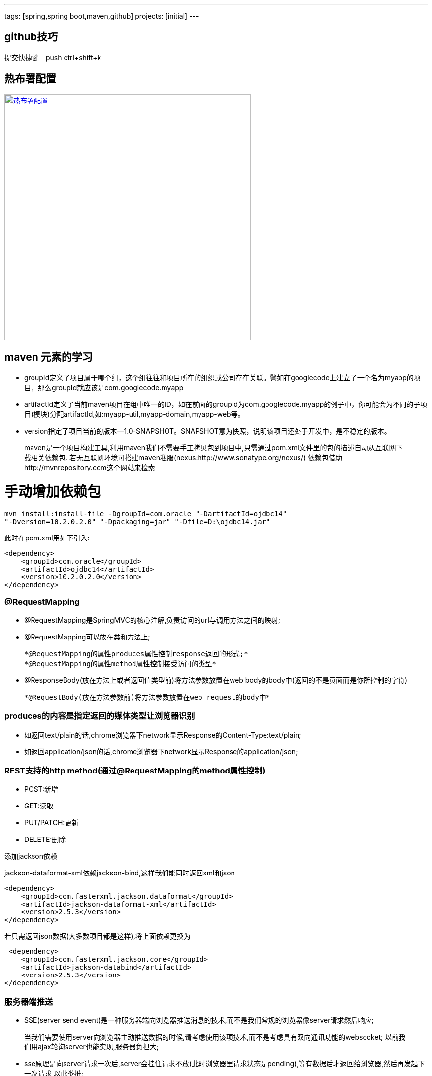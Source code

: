---
tags: [spring,spring boot,maven,github]
projects: [initial]
---
////
markDown中的注释
http://sspai.com/25137
http://www.jianshu.com/p/1e402922ee32/
学习中
http://wiselyman.iteye.com/blog/2210250
////
== github技巧

提交快捷键　push ctrl+shift+k

== 热布署配置

image::https://raw.githubusercontent.com/tomlxq/gs-spring-boot/master/doc/struts.png[热布署配置,500,link="https://raw.githubusercontent.com/tomlxq/gs-spring-boot/master/doc/struts.png"]

== maven 元素的学习

* groupId定义了项目属于哪个组，这个组往往和项目所在的组织或公司存在关联。譬如在googlecode上建立了一个名为myapp的项目，那么groupId就应该是com.googlecode.myapp
* artifactId定义了当前maven项目在组中唯一的ID，如在前面的groupId为com.googlecode.myapp的例子中，你可能会为不同的子项目(模块)分配artifactId,如:myapp-util,myapp-domain,myapp-web等。
* version指定了项目当前的版本--1.0-SNAPSHOT。SNAPSHOT意为快照，说明该项目还处于开发中，是不稳定的版本。

> maven是一个项目构建工具,利用maven我们不需要手工拷贝包到项目中,只需通过pom.xml文件里的包的描述自动从互联网下载相关依赖包.
若无互联网环境可搭建maven私服(nexus:http://www.sonatype.org/nexus/)
依赖包借助http://mvnrepository.com这个网站来检索

# 手动增加依赖包
[source]
mvn install:install-file -DgroupId=com.oracle "-DartifactId=ojdbc14"
"-Dversion=10.2.0.2.0" "-Dpackaging=jar" "-Dfile=D:\ojdbc14.jar"

此时在pom.xml用如下引入:

[source,xml]
<dependency>
    <groupId>com.oracle</groupId>
    <artifactId>ojdbc14</artifactId>
    <version>10.2.0.2.0</version>
</dependency>


### @RequestMapping

* @RequestMapping是SpringMVC的核心注解,负责访问的url与调用方法之间的映射;
* @RequestMapping可以放在类和方法上;

    *@RequestMapping的属性produces属性控制response返回的形式;*
    *@RequestMapping的属性method属性控制接受访问的类型*

* @ResponseBody(放在方法上或者返回值类型前)将方法参数放置在web body的body中(返回的不是页面而是你所控制的字符)

    *@RequestBody(放在方法参数前)将方法参数放置在web request的body中*

### produces的内容是指定返回的媒体类型让浏览器识别

* 如返回text/plain的话,chrome浏览器下network显示Response的Content-Type:text/plain;
* 如返回application/json的话,chrome浏览器下network显示Response的application/json;

### REST支持的http method(通过@RequestMapping的method属性控制)
* POST:新增
* GET:读取
* PUT/PATCH:更新
* DELETE:删除

添加jackson依赖

jackson-dataformat-xml依赖jackson-bind,这样我们能同时返回xml和json

[source,xml]
<dependency>
    <groupId>com.fasterxml.jackson.dataformat</groupId>
    <artifactId>jackson-dataformat-xml</artifactId>
    <version>2.5.3</version>
</dependency>

若只需返回json数据(大多数项目都是这样),将上面依赖更换为
[source,xml]
 <dependency>
    <groupId>com.fasterxml.jackson.core</groupId>
    <artifactId>jackson-databind</artifactId>
    <version>2.5.3</version>
</dependency>

### 服务器端推送

* SSE(server send event)是一种服务器端向浏览器推送消息的技术,而不是我们常规的浏览器像server请求然后响应;

> 当我们需要使用server向浏览器主动推送数据的时候,请考虑使用该项技术,而不是考虑具有双向通讯功能的websocket;
以前我们用ajax轮询server也能实现,服务器负担大;

* sse原理是向server请求一次后,server会挂住请求不放(此时浏览器里请求状态是pending),等有数据后才返回给浏览器,然后再发起下一次请求,以此类推;

> 所有主流浏览器均支持服务器发送事件，除了 Internet Explorer(6,7,8,9);

### 文件上传

* 在控制器参数使用@RequestParam("file") MultipartFile file接受单个文件上传;
* 在控制器参数使用@RequestParam("file") MultipartFile[] files接受多个文件上传;

> 通过配置MultipartResolver来配置文件上传的一些属性;
[source,java]
@Bean
public MultipartResolver multipartResolver() {
    CommonsMultipartResolver multipartResolver = new CommonsMultipartResolver();
    multipartResolver.setMaxUploadSize(1000000);//最大上传100Ｍ
    return multipartResolver;
}

////
spring视图 ContentNegotiatingViewResolver
http://wiselyman.iteye.com/blog/2214965
////
### ContentNegotiatingViewResolver支持在Spring MVC下输出不同的格式;

ContentNegotiatingViewResolver是ViewResolver的一个实现;

ContentNegotiatingViewResolver使用request的媒体类型,根据扩展名选择不同的view输出不同的格式;

ContentNegotiatingViewResolver不是自己处理view,而是代理给不同的ViewResolver来处理不同的view;

* jsp

> view:WEB-INF/views/demoObj.jsp
> viewResolver:UrlBasedViewResolver或InternalResourceViewResolver

* pdf

> view:PdfView
> viewResolver:PdfViewResolver

* json

> view:MappingJackson2JsonView
> viewResolver:JsonViewResolver

* xml

> view:MarshallingView
> viewResolver:XmlViewResolver

* xls

> view:XlsView
> viewResolver:XlsViewResolver

[source,xml]
----
<!--xml-->
<dependency>
    <groupId>org.springframework</groupId>
    <artifactId>spring-oxm</artifactId>
</dependency>
<!--pdf-->
<dependency>
    <groupId>com.lowagie</groupId>
    <artifactId>itext</artifactId>
    <version>4.2.1</version>
</dependency>
<!-- xls-->
<dependency>
    <groupId>org.apache.poi</groupId>
    <artifactId>poi</artifactId>
    <version>3.10-beta2</version>
</dependency>
----

### 配置路径匹配参数

在spring MVC中路径参数如果带.的话,.后面的值将被忽略,本例演示配置configurePathMatch不忽略点后面的参数

[source,java]
----
//http://localhost:8080/configPath/tomLuo.home
//request value:tomLuo
@RequestMapping("/configPath/{test}")
public @ResponseBody
String configPath(@PathVariable String test){
    return "request value:"+test;
}
----

在继承WebMvcConfigurerAdapter的DemoMVCConfig类中重载configurePathMatch

[source,java]
----
//如果设置成configurer.setUseSuffixPatternMatch(false); request value:tomLuo.home
//contentNegotiatingViewResolver不能工作
@Override
public void configurePathMatch(PathMatchConfigurer configurer) {
    configurer.setUseSuffixPatternMatch(false);
}
----

### 快捷定义ViewController

我们经常涉及到页面转向,但没任何处理业务的时候,快捷的页面转向定义会节省好多代码;
常规的方案是这样写的

[source,java]
----
@RequestMapping(value = {"/", ""})
public ModelAndView index() {
    return new ModelAndView("index");
}
----

在继承WebMvcConfigurerAdapter的DemoMVCConfig类中重载addViewControllers
[source,java]
----
@Override
public void addViewControllers(ViewControllerRegistry registry) {
    registry.addViewController("/").setViewName("/index");
    //添加更多
}
----

hot-deployee.png